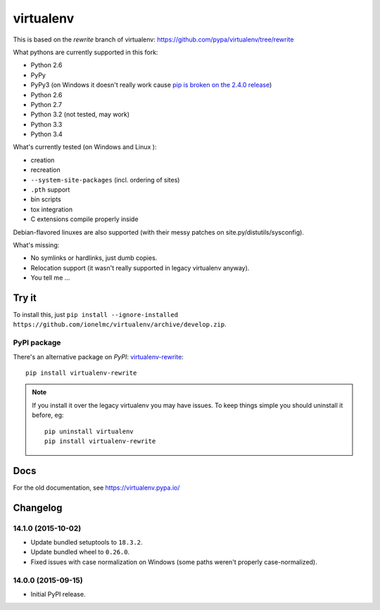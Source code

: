 virtualenv
==========

This is based on the `rewrite` branch of virtualenv: https://github.com/pypa/virtualenv/tree/rewrite

What pythons are currently supported in this fork:

* Python 2.6
* PyPy
* PyPy3 (on Windows it doesn't really work cause
  `pip is broken on the 2.4.0 release <https://bitbucket.org/pypy/pypy/issue/1696/can-not-install-pip-with-get-pippy>`_)
* Python 2.6
* Python 2.7
* Python 3.2 (not tested, may work)
* Python 3.3
* Python 3.4

What's currently tested (on Windows |appveyor| and Linux |circleci| |travis|):

* creation
* recreation
* ``--system-site-packages`` (incl. ordering of sites)
* ``.pth`` support
* bin scripts
* tox integration
* C extensions compile properly inside

Debian-flavored linuxes are also supported (with their messy patches on site.py/distutils/sysconfig).

.. |circleci| image:: https://circleci.com/gh/ionelmc/virtualenv/tree/develop.svg?style=svg
    :alt: CircleCI Build Status
    :target: https://circleci.com/gh/ionelmc/virtualenv/tree/develop

.. |travis| image:: http://img.shields.io/travis/ionelmc/virtualenv/develop.png?style=flat
    :alt: Travis-CI Build Status
    :target: https://travis-ci.org/ionelmc/virtualenv

.. |appveyor| image:: https://ci.appveyor.com/api/projects/status/github/ionelmc/virtualenv?branch=develop
    :alt: AppVeyor Build Status
    :target: https://ci.appveyor.com/project/ionelmc/virtualenv

What's missing:

* No symlinks or hardlinks, just dumb copies.
* Relocation support (it wasn't really supported in legacy virtualenv anyway).
* You tell me ...

Try it
------

To install this, just ``pip install --ignore-installed https://github.com/ionelmc/virtualenv/archive/develop.zip``.

PyPI package
````````````

There's an alternative package on `PyPI`: `virtualenv-rewrite <https://pypi.python.org/pypi/virtualenv-rewrite/>`_::

    pip install virtualenv-rewrite

.. note::

    If you install it over the legacy virtualenv you may have issues. To keep things simple you should uninstall it
    before, eg::

        pip uninstall virtualenv
        pip install virtualenv-rewrite

Docs
----

For the old documentation, see https://virtualenv.pypa.io/

Changelog
---------

14.1.0 (2015-10-02)
```````````````````

* Update bundled setuptools to ``18.3.2``.
* Update bundled wheel to ``0.26.0``.
* Fixed issues with case normalization on Windows (some paths weren't properly case-normalized).

14.0.0 (2015-09-15)
```````````````````

* Initial PyPI release.